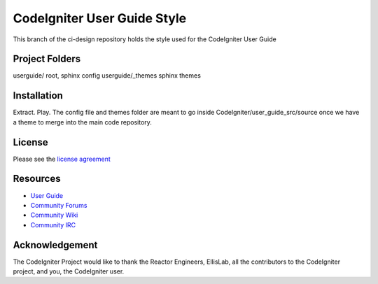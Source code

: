 ############################
CodeIgniter User Guide Style
############################

This branch of the ci-design repository holds the style used for the CodeIgniter User Guide


***************
Project Folders
***************

userguide/          root, sphinx config
userguide/_themes   sphinx themes


************
Installation
************

Extract. Play. 
The config file and themes folder are meant to go inside CodeIgniter/user_guide_src/source
once we have a theme to merge into the main code repository.


*******
License
*******

Please see the `license
agreement <http://codeigniter.com/userguide3/license.html>`_

*********
Resources
*********

-  `User Guide <http://codeigniter.com/userguide3/>`_
-  `Community Forums <https://forum.codeigniter.com/>`_
-  `Community Wiki <https://github.com/bcit-ci/CodeIgniter/wiki/>`_
-  `Community IRC <http://codeigniter.com/irc>`_

***************
Acknowledgement
***************

The CodeIgniter Project would like to thank the Reactor Engineers, EllisLab, all the
contributors to the CodeIgniter project, and you, the CodeIgniter user.
